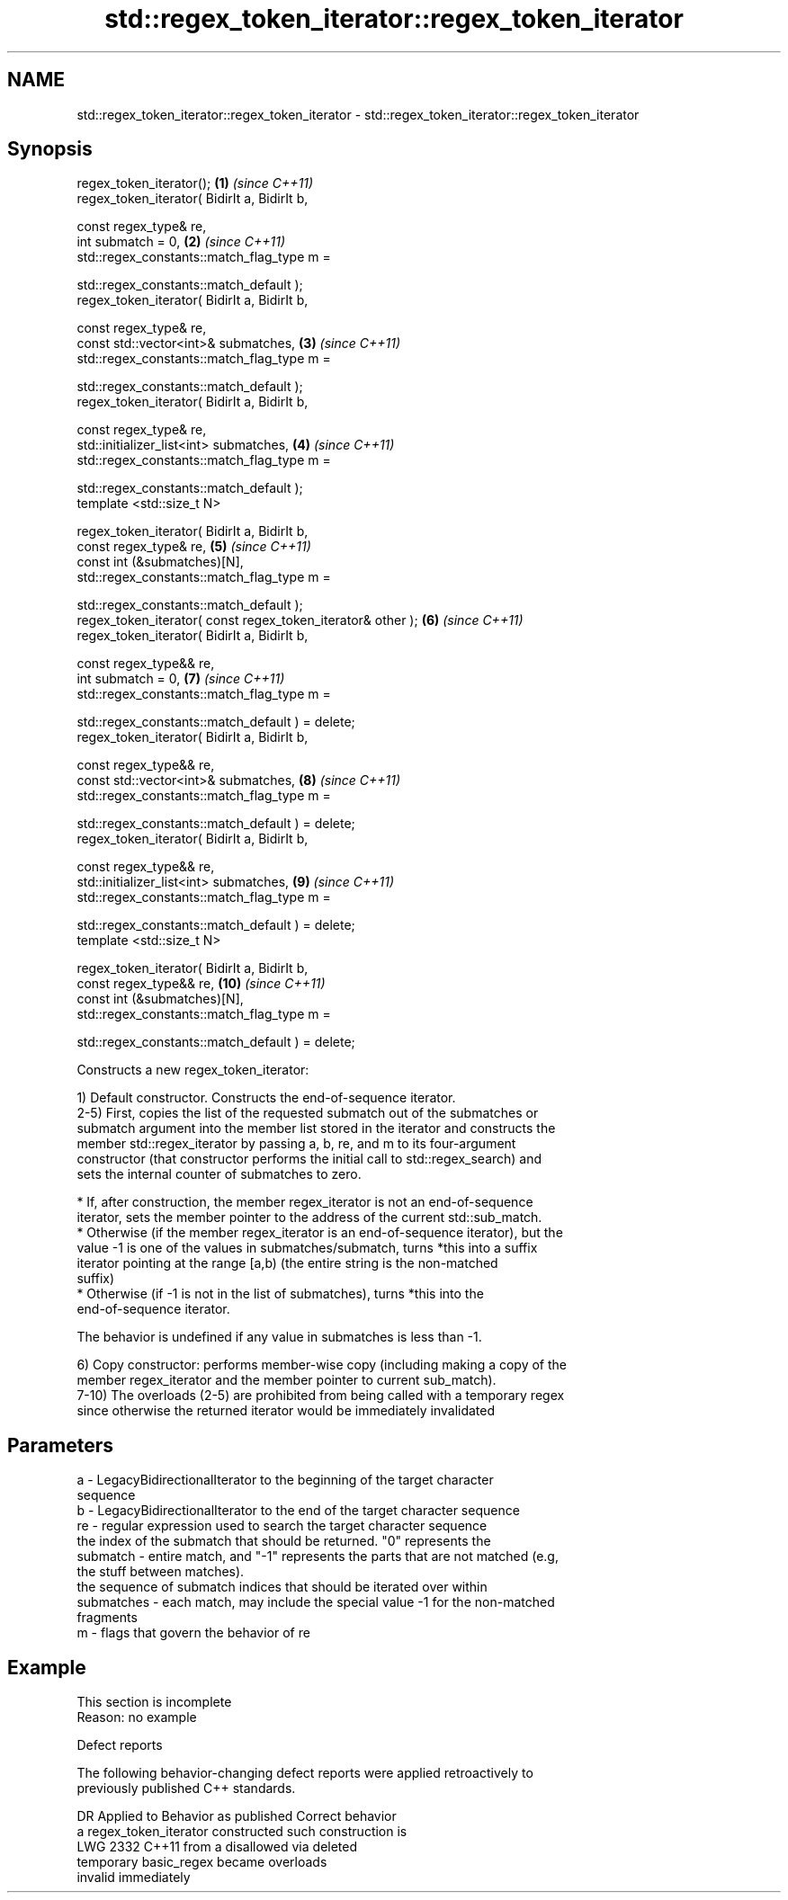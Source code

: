 .TH std::regex_token_iterator::regex_token_iterator 3 "2022.07.31" "http://cppreference.com" "C++ Standard Libary"
.SH NAME
std::regex_token_iterator::regex_token_iterator \- std::regex_token_iterator::regex_token_iterator

.SH Synopsis
   regex_token_iterator();                                    \fB(1)\fP  \fI(since C++11)\fP
   regex_token_iterator( BidirIt a, BidirIt b,

   const regex_type& re,
   int submatch = 0,                                          \fB(2)\fP  \fI(since C++11)\fP
   std::regex_constants::match_flag_type m =

   std::regex_constants::match_default );
   regex_token_iterator( BidirIt a, BidirIt b,

   const regex_type& re,
   const std::vector<int>& submatches,                        \fB(3)\fP  \fI(since C++11)\fP
   std::regex_constants::match_flag_type m =

   std::regex_constants::match_default );
   regex_token_iterator( BidirIt a, BidirIt b,

   const regex_type& re,
   std::initializer_list<int> submatches,                     \fB(4)\fP  \fI(since C++11)\fP
   std::regex_constants::match_flag_type m =

   std::regex_constants::match_default );
   template <std::size_t N>

   regex_token_iterator( BidirIt a, BidirIt b,
   const regex_type& re,                                      \fB(5)\fP  \fI(since C++11)\fP
   const int (&submatches)[N],
   std::regex_constants::match_flag_type m =

   std::regex_constants::match_default );
   regex_token_iterator( const regex_token_iterator& other ); \fB(6)\fP  \fI(since C++11)\fP
   regex_token_iterator( BidirIt a, BidirIt b,

   const regex_type&& re,
   int submatch = 0,                                          \fB(7)\fP  \fI(since C++11)\fP
   std::regex_constants::match_flag_type m =

   std::regex_constants::match_default ) = delete;
   regex_token_iterator( BidirIt a, BidirIt b,

   const regex_type&& re,
   const std::vector<int>& submatches,                        \fB(8)\fP  \fI(since C++11)\fP
   std::regex_constants::match_flag_type m =

   std::regex_constants::match_default ) = delete;
   regex_token_iterator( BidirIt a, BidirIt b,

   const regex_type&& re,
   std::initializer_list<int> submatches,                     \fB(9)\fP  \fI(since C++11)\fP
   std::regex_constants::match_flag_type m =

   std::regex_constants::match_default ) = delete;
   template <std::size_t N>

   regex_token_iterator( BidirIt a, BidirIt b,
   const regex_type&& re,                                     \fB(10)\fP \fI(since C++11)\fP
   const int (&submatches)[N],
   std::regex_constants::match_flag_type m =

   std::regex_constants::match_default ) = delete;

   Constructs a new regex_token_iterator:

   1) Default constructor. Constructs the end-of-sequence iterator.
   2-5) First, copies the list of the requested submatch out of the submatches or
   submatch argument into the member list stored in the iterator and constructs the
   member std::regex_iterator by passing a, b, re, and m to its four-argument
   constructor (that constructor performs the initial call to std::regex_search) and
   sets the internal counter of submatches to zero.

     * If, after construction, the member regex_iterator is not an end-of-sequence
       iterator, sets the member pointer to the address of the current std::sub_match.
     * Otherwise (if the member regex_iterator is an end-of-sequence iterator), but the
       value -1 is one of the values in submatches/submatch, turns *this into a suffix
       iterator pointing at the range [a,b) (the entire string is the non-matched
       suffix)
     * Otherwise (if -1 is not in the list of submatches), turns *this into the
       end-of-sequence iterator.

   The behavior is undefined if any value in submatches is less than -1.

   6) Copy constructor: performs member-wise copy (including making a copy of the
   member regex_iterator and the member pointer to current sub_match).
   7-10) The overloads (2-5) are prohibited from being called with a temporary regex
   since otherwise the returned iterator would be immediately invalidated

.SH Parameters

   a          - LegacyBidirectionalIterator to the beginning of the target character
                sequence
   b          - LegacyBidirectionalIterator to the end of the target character sequence
   re         - regular expression used to search the target character sequence
                the index of the submatch that should be returned. "0" represents the
   submatch   - entire match, and "-1" represents the parts that are not matched (e.g,
                the stuff between matches).
                the sequence of submatch indices that should be iterated over within
   submatches - each match, may include the special value -1 for the non-matched
                fragments
   m          - flags that govern the behavior of re

.SH Example

    This section is incomplete
    Reason: no example

  Defect reports

   The following behavior-changing defect reports were applied retroactively to
   previously published C++ standards.

      DR    Applied to       Behavior as published              Correct behavior
                       a regex_token_iterator constructed such construction is
   LWG 2332 C++11      from a                             disallowed via deleted
                       temporary basic_regex became       overloads
                       invalid immediately
